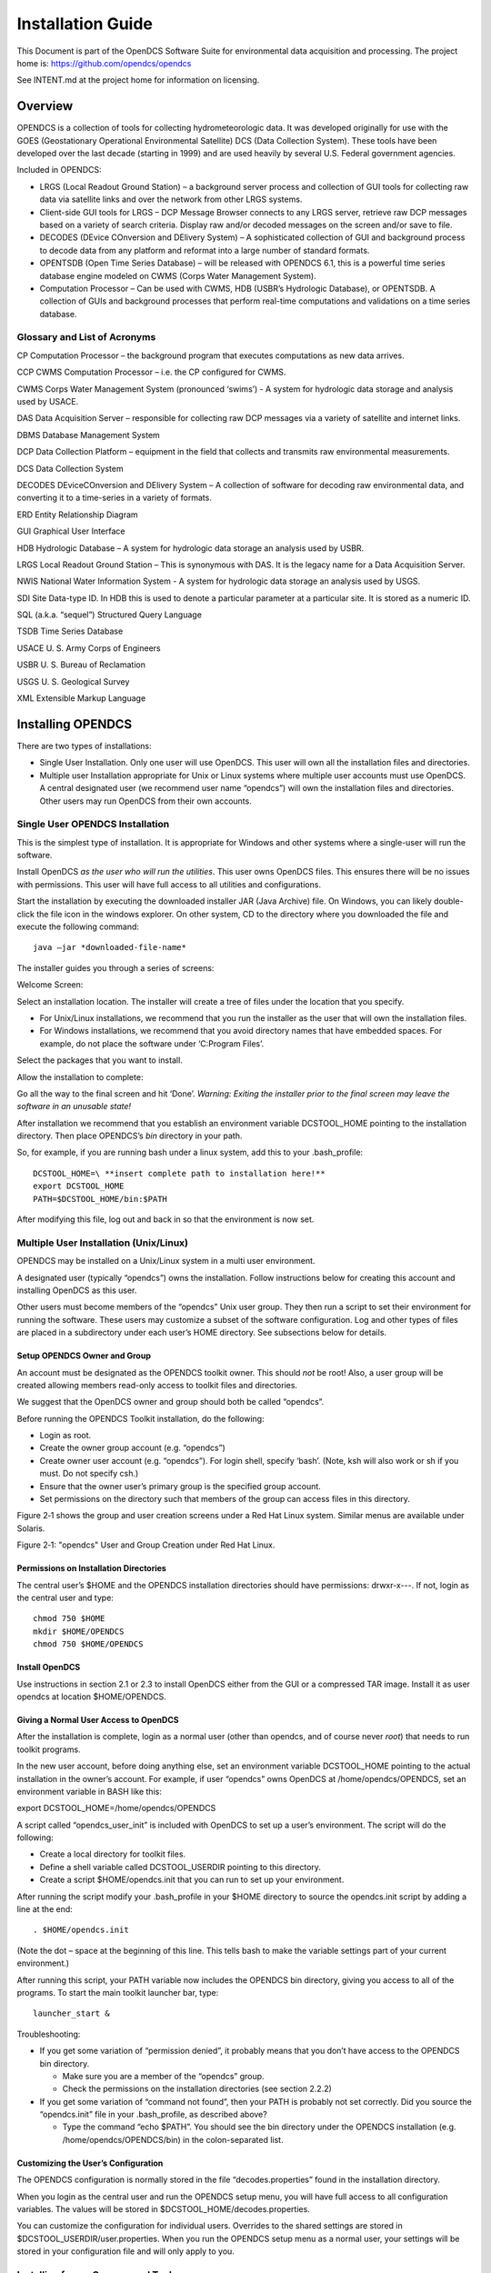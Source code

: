 ##################
Installation Guide
##################

This Document is part of the OpenDCS Software Suite for environmental
data acquisition and processing. The project home is:
https://github.com/opendcs/opendcs

See INTENT.md at the project home for information on licensing.

.. contents. Table of Contents
   :depth: 3

Overview
========

OPENDCS is a collection of tools for collecting hydrometeorologic data.
It was developed originally for use with the GOES (Geostationary
Operational Environmental Satellite) DCS (Data Collection System). These
tools have been developed over the last decade (starting in 1999) and
are used heavily by several U.S. Federal government agencies.

Included in OPENDCS:

-  LRGS (Local Readout Ground Station) – a background server process and
   collection of GUI tools for collecting raw data via satellite links
   and over the network from other LRGS systems.

-  Client-side GUI tools for LRGS – DCP Message Browser connects to any
   LRGS server, retrieve raw DCP messages based on a variety of search
   criteria. Display raw and/or decoded messages on the screen and/or
   save to file.

-  DECODES (DEvice COnversion and DElivery System) – A sophisticated
   collection of GUI and background process to decode data from any
   platform and reformat into a large number of standard formats.

-  OPENTSDB (Open Time Series Database) – will be released with OPENDCS
   6.1, this is a powerful time series database engine modeled on CWMS
   (Corps Water Management System).

-  Computation Processor – Can be used with CWMS, HDB (USBR’s Hydrologic
   Database), or OPENTSDB. A collection of GUIs and background processes
   that perform real-time computations and validations on a time series
   database.

Glossary and List of Acronyms
-----------------------------

CP Computation Processor – the background program that executes
computations as new data arrives.

CCP CWMS Computation Processor – i.e. the CP configured for CWMS.

CWMS Corps Water Management System (pronounced ‘swims’) - A system for
hydrologic data storage and analysis used by USACE.

DAS Data Acquisition Server – responsible for collecting raw DCP
messages via a variety of satellite and internet links.

DBMS Database Management System

DCP Data Collection Platform – equipment in the field that collects and
transmits raw environmental measurements.

DCS Data Collection System

DECODES DEviceCOnversion and DElivery System – A collection of software
for decoding raw environmental data, and converting it to a time-series
in a variety of formats.

ERD Entity Relationship Diagram

GUI Graphical User Interface

HDB Hydrologic Database – A system for hydrologic data storage an
analysis used by USBR.

LRGS Local Readout Ground Station – This is synonymous with DAS. It is
the legacy name for a Data Acquisition Server.

NWIS National Water Information System - A system for hydrologic data
storage an analysis used by USGS.

SDI Site Data-type ID. In HDB this is used to denote a particular
parameter at a particular site. It is stored as a numeric ID.

SQL (a.k.a. “sequel”) Structured Query Language

TSDB Time Series Database

USACE U. S. Army Corps of Engineers

USBR U. S. Bureau of Reclamation

USGS U. S. Geological Survey

XML Extensible Markup Language

Installing OPENDCS
==================

There are two types of installations:

-  Single User Installation. Only one user will use OpenDCS. This user
   will own all the installation files and directories.

-  Multiple user Installation appropriate for Unix or Linux systems
   where multiple user accounts must use OpenDCS. A central designated
   user (we recommend user name “opendcs”) will own the installation
   files and directories. Other users may run OpenDCS from their own
   accounts.

Single User OPENDCS Installation
--------------------------------

This is the simplest type of installation. It is appropriate for Windows
and other systems where a single-user will run the software.

Install OpenDCS *as the user who will run the utilities*. This user owns
OpenDCS files. This ensures there will be no issues with permissions.
This user will have full access to all utilities and configurations.

Start the installation by executing the downloaded installer JAR (Java
Archive) file. On Windows, you can likely double-click the file icon in
the windows explorer. On other system, CD to the directory where you
downloaded the file and execute the following command::
 
    java –jar *downloaded-file-name*

The installer guides you through a series of screens:

Welcome Screen:

.. image:: ./media/install-guide/image1.png
   :alt: Macintosh HD:Users:mmaloney:Desktop:Screen Shot 2014-01-23 at 3.10.37 PM.png
   :width: 6in
   :height: 3.21319in

Select an installation location. The installer will create a tree of
files under the location that you specify.

-  For Unix/Linux installations, we recommend that you run the installer
   as the user that will own the installation files.

-  For Windows installations, we recommend that you avoid directory
   names that have embedded spaces. For example, do not place the
   software under ‘C:\Program Files’.

.. image:: ./media/install-guide/image2.png
   :alt: Macintosh HD:Users:mmaloney:Desktop:Screen Shot 2014-01-23 at 3.12.54 PM.png
   :width: 6in
   :height: 3.23611in

Select the packages that you want to install.

.. image:: ./media/install-guide/image3.png
   :alt: Macintosh HD:Users:mmaloney:Desktop:Screen Shot 2014-01-23 at 3.13.44 PM.png
   :width: 5.98889in
   :height: 3.21319in

Allow the installation to complete:

.. image:: ./media/install-guide/image4.png
   :alt: Macintosh HD:Users:mmaloney:Desktop:Screen Shot 2014-01-23 at 3.14.12 PM.png
   :width: 5.98889in
   :height: 3.21319in

Go all the way to the final screen and hit ‘Done’. *Warning: Exiting the
installer prior to the final screen may leave the software in an
unusable state!*

.. image:: ./media/install-guide/image5.png
   :alt: Macintosh HD:Users:mmaloney:Desktop:Screen Shot 2014-01-23 at 3.15.27 PM.png
   :width: 6in
   :height: 3.21319in

After installation we recommend that you establish an environment
variable DCSTOOL_HOME pointing to the installation directory. Then place
OPENDCS’s *bin* directory in your path.

So, for example, if you are running bash under a linux system, add this
to your .bash_profile::

    DCSTOOL_HOME=\ **insert complete path to installation here!**
    export DCSTOOL_HOME
    PATH=$DCSTOOL_HOME/bin:$PATH

After modifying this file, log out and back in so that the environment
is now set.

Multiple User Installation (Unix/Linux)
----------------------------------------

OPENDCS may be installed on a Unix/Linux system in a multi user
environment.

A designated user (typically “opendcs”) owns the installation. Follow
instructions below for creating this account and installing OpenDCS as
this user.

Other users must become members of the “opendcs” Unix user group. They
then run a script to set their environment for running the software.
These users may customize a subset of the software configuration. Log
and other types of files are placed in a subdirectory under each user’s
HOME directory. See subsections below for details.

Setup OPENDCS Owner and Group
~~~~~~~~~~~~~~~~~~~~~~~~~~~~~

An account must be designated as the OPENDCS toolkit owner. This should
*not* be root! Also, a user group will be created allowing members
read-only access to toolkit files and directories.

We suggest that the OpenDCS owner and group should both be called
“opendcs”.

Before running the OPENDCS Toolkit installation, do the following:

-  Login as root.

-  Create the owner group account (e.g. “opendcs”)

-  Create owner user account (e.g. “opendcs”). For login shell, specify
   ‘bash’. (Note, ksh will also work or sh if you must. Do not specify
   csh.)

-  Ensure that the owner user’s primary group is the specified group
   account.

-  Set permissions on the directory such that members of the group can
   access files in this directory.

|image1|\ Figure 2‑1 shows the group and user creation screens under a
Red Hat Linux system. Similar menus are available under Solaris.

.. image:: ./media/install-guide/image7.png
   :alt: Macintosh HD:Users:mmaloney:Desktop:Screen Shot 2013-03-26 at 2.11.55 PM.png
   :width: 3.42336in
   :height: 2.75in

.. image:: ./media/install-guide/image8.png
   :alt: Macintosh HD:Users:mmaloney:Desktop:Screen Shot 2013-03-26 at 2.21.49 PM.png
   :width: 3.375in
   :height: 2.71115in

Figure 2‑1: "opendcs" User and Group Creation under Red Hat Linux.

Permissions on Installation Directories
~~~~~~~~~~~~~~~~~~~~~~~~~~~~~~~~~~~~~~~

The central user’s $HOME and the OPENDCS installation directories should
have permissions: drwxr-x---. If not, login as the central user and
type::

   chmod 750 $HOME
   mkdir $HOME/OPENDCS
   chmod 750 $HOME/OPENDCS

Install OpenDCS
~~~~~~~~~~~~~~~

Use instructions in section 2.1 or 2.3 to install OpenDCS either from
the GUI or a compressed TAR image. Install it as user opendcs at
location $HOME/OPENDCS.

Giving a Normal User Access to OpenDCS
~~~~~~~~~~~~~~~~~~~~~~~~~~~~~~~~~~~~~~

After the installation is complete, login as a normal user (other than
opendcs, and of course never *root*) that needs to run toolkit programs.

In the new user account, before doing anything else, set an environment
variable DCSTOOL_HOME pointing to the actual installation in the owner’s
account. For example, if user “opendcs” owns OpenDCS at
/home/opendcs/OPENDCS, set an environment variable in BASH like this:

export DCSTOOL_HOME=/home/opendcs/OPENDCS

A script called “opendcs_user_init” is included with OpenDCS to set up a
user’s environment. The script will do the following:

-  Create a local directory for toolkit files.

-  Define a shell variable called DCSTOOL_USERDIR pointing to this
   directory.

-  Create a script $HOME/opendcs.init that you can run to set up your
   environment.

After running the script modify your .bash_profile in your $HOME
directory to source the opendcs.init script by adding a line at the end::

    . $HOME/opendcs.init

(Note the dot – space at the beginning of this line. This tells bash to
make the variable settings part of your current environment.)

After running this script, your PATH variable now includes the OPENDCS
bin directory, giving you access to all of the programs. To start the
main toolkit launcher bar, type::

   launcher_start &

Troubleshooting:

-  If you get some variation of “permission denied”, it probably means
   that you don’t have access to the OPENDCS bin directory.

   -  Make sure you are a member of the “opendcs” group.

   -  Check the permissions on the installation directories (see section
      2.2.2)

-  If you get some variation of “command not found”, then your PATH is
   probably not set correctly. Did you source the “opendcs.init” file in
   your .bash_profile, as described above?

   -  Type the command “echo $PATH”. You should see the bin directory
      under the OPENDCS installation (e.g. /home/opendcs/OPENDCS/bin) in
      the colon-separated list.

Customizing the User’s Configuration
~~~~~~~~~~~~~~~~~~~~~~~~~~~~~~~~~~~~

The OPENDCS configuration is normally stored in the file
“decodes.properties” found in the installation directory.

When you login as the central user and run the OPENDCS setup menu, you
will have full access to all configuration variables. The values will be
stored in $DCSTOOL_HOME/decodes.properties.

You can customize the configuration for individual users. Overrides to
the shared settings are stored in $DCSTOOL_USERDIR/user.properties. When
you run the OPENDCS setup menu as a normal user, your settings will be
stored in your configuration file and will only apply to you.

Installing from a Compressed Tar Image
---------------------------------------

USACE requested that we prepare a compressed TAR (Tape Archive) image
file for easy command-line installations.

NOTE:

   We are not distributing this particular file anymore; however we
   are working letting the normal installer allow this type of installation.

The installation file will be called:
opendcs-*version*-unix-install.tgz. For example release 6.0 is called:
opendcs-6-0-unix-install.tgz. These files have been prepared by Cove
Software, LLC, and delivered to USACE.

For a fresh install, first create the desired home directory, and then
CD into it. For example::

   cd $HOME
   mkdir OPENDCS
   cd OPENDCS

For an upgrade installation, the directory will already exist.

This directory will correspond to a required environment variable called
DCSTOOL_HOME.

Un tar the file within this directory. For example if the tar file
exists in the /tmp directory, you would type::

   tar xvzf /tmp/opendcs-6-0-unix-install.tgz

For this type of installation, you MUST set the environment variable
DCSTOOL_HOME. For example, if you are using the BASH (preferred) shell,
edit .bash_profile and add a line like this::

   export DCSTOOL_HOME=$HOME/OPENDCS

You will probably also want to add the OPENDCS bin directory to your
path::

   PATH=$DCSTOOL_HOME/bin:$PATH

The TAR file is meant to be used as *either* a fresh install or an
upgrade. Therefore it cannot overwrite any configuration files you have
customized. The config files in the release have modified filenames:

+----------------------------------+-----------------------------------+
| **Operational Config File**      | **Name in the TAR file**          |
+==================================+===================================+
| computations.conf                | computations.conf.sample          |
+----------------------------------+-----------------------------------+
| ddsrecv.conf                     | ddsrecv.conf.sample               |
+----------------------------------+-----------------------------------+
| decodes.properties               | decodes.properties.sample         |
+----------------------------------+-----------------------------------+
| drgsconf.xml                     | drgsconf.xml.sample               |
+----------------------------------+-----------------------------------+
| lrgs.conf                        | lrgs.conf.sample                  |
+----------------------------------+-----------------------------------+
| edit-db (directory)              | edit-db.init                      |
+----------------------------------+-----------------------------------+
| users (directory)                | users.init                        |
+----------------------------------+-----------------------------------+

For an upgrade install, you can just delete the samples that were
included in the TAR file.

For a fresh install, rename the sample included in the TAR file to the
operational name before starting the software for the first time.

Unattended Installation
-----------------------

After performing a normal install the final panel of the installer will have a
button to generate an "installation script":

.. image:: ./media/install-guide/gen_install_script.png
   :alt: Final Panel
   :width: 3.42336in
   :height: 2.75in

If you need to perform the same install in several places with the same options,
like which packs to use, you can use this file as follows (assuming you've called it auto-install.xml):

    java -jar *downloaded-file-name* auto-install.xml


Upgrading Database for a Previous Release
=========================================

As features are added to OpenDCS, it is occasionally necessary to modify
the database schema to add new tables, columns, etc. Each new release of
the software will come with schema files to build a new database, but
what if you already have a working database with the old schema?

**Option 1: Do nothing.**

We always ensure backward compatibility with a new Java software
release. The new Java code will work just fine with older versions of
the schema. The only down-side is that you won’t be able to take
advantage of any new features that require the schema changes.

**Option 2: Update to Latest Schema**

Run the command-line utility ‘dbupdate’ once after installing the new
Java code.

The utility will ask you for the username and password of the database
schema owner. It will make any necessary modifications to the database
structure. Usually this involves defining new tables, or adding columns
to existing tables.

The utility will detect the current schema version and make only the
changes necessary to update to the latest. It will display all of the
changes as they are made.

A sample run is shown below. User responses are in bold italic. ::

   $ bin/decj opendcs.dbupdate.DbUpdate
   Enter user name and password for the CP/DECODES schema owner account.
   CP schema owner user name: **aesrd_adm**
   Password:
   Init DECODES DB: EU, Enum, DataType, Sources,
   Site, Equip, Config, Platform List, Presentation Groups, Network Lists,
   Routing,
   Init done.
   TSDB Database is currently 9
   DECODES Database is currently 10
   Executing: ALTER TABLE NETWORKLISTENTRY ADD COLUMN PLATFORM_NAME VARCHAR(24)
   Executing: ALTER TABLE NETWORKLISTENTRY ADD COLUMN DESCRIPTION VARCHAR(80)
   Executing: UPDATE TSDB_DATABASE_VERSION SET DB_VERSION = 10, DESCRIPTION = 'Updated on Wed Jun 04 13:07:45 EDT 2014'
   Executing: UPDATE DECODESDATABASEVERSION SET VERSION_NUM = 11

Starting and Configuring OPENDCS
================================

The release directory contains a file called “decodes.properties”. This
file contains “name=value” pairs, one per line. The options are shown in
Table 3‑1. “Default Value” is the value that will be used by the
software if the property is missing from the file.

The installation procedure will create a “decodes.properties” file based
on selections you made in the dialogs.

Note: if this is a multi-user installation, then your settings will be
stored in $DCSTOOL_USERDIR/user.properties.

Also, new properties are added from time to time to control new features
added to OpenDCS. For a complete list, see the Setup GUI available from
the Launcher button panel.


+------------------+---------------+-----------------------------------+
| **Property       | **Default     | **Description**                   |
| Name**           | Value**       |                                   |
+==================+===============+===================================+
| SiteNa\          | NWSHB5        | Specifies the “preferred” type    |
| meTypePreference |               | for DCP names. By default this is |
|                  |               | the Handbook-5 standard used by   |
|                  |               | the National Weather Service.     |
|                  |               | use: 'cwms' for CWMS systems      |
+------------------+---------------+-----------------------------------+
| EditDatabaseType | “xml”         | The is the type for the Editable  |
|                  |               | database. The same values allowed |
|                  |               | for the DatabaseType property are |
|                  |               | allowed here; viz “XML” or “SQL”. |
+------------------+---------------+-----------------------------------+
| Edit             | N/A           | This is the location for          |
| DatabaseLocation |               | accessing the editable database.  |
|                  |               | The same values allowed for the   |
|                  |               | DatabaseLocation property are     |
|                  |               | allowed here.                     |
+------------------+---------------+-----------------------------------+
| EditOutputFormat | “Hu\          | Output format to test decoding    |
|                  | man-Readable” | scripts within dbedit.            |
+------------------+---------------+-----------------------------------+
| EditP            | N/A           | Presentation group used to format |
| resentationGroup |               | samples when testing decoding     |
|                  |               | scripts within the editor.        |
+------------------+---------------+-----------------------------------+
| EditTimeZone     | “UTC”         | Time zone used when decoding      |
|                  |               | sample data within the editor.    |
|                  |               | Using UTC makes it easy to        |
|                  |               | correlate sample times with the   |
|                  |               | DCP message time stamp.           |
+------------------+---------------+-----------------------------------+
| jdbcDriverClass  | org.post\     | Full Java class name of the JDBC  |
|                  | gresql.Driver | driver here.                      |
+------------------+---------------+-----------------------------------+
| SqlKeyGenerator  | Java Class    | Class name of SQL key generator.  |
|                  | Name          |                                   |
+------------------+---------------+-----------------------------------+
| RoutingStatusDir | Directory     | Default:                          |
|                  | Name          | $DECODES_INSTALL_DIR/routstat     |
|                  |               |                                   |
|                  |               | By default, your routing specs    |
|                  |               | will periodically place their     |
|                  |               | status in this directory. The     |
|                  |               | “Routing Status Monitor” Web      |
|                  |               | Application can be used to make   |
|                  |               | this information visible via a    |
|                  |               | web page.                         |
+------------------+---------------+-----------------------------------+
| D\               | Data Source   | Default: “drot.wcda.noaa.gov”.    |
| efaultDataSource | Name          |                                   |
|                  |               | This is used in the database      |
|                  |               | editor (dbedit) to retrieve       |
|                  |               | sample messages to test your      |
|                  |               | decoding.                         |
+------------------+---------------+-----------------------------------+
| TransportMedi\   | String        | Used in the database editor list  |
| umTypePreference |               | panels to choose which of the     |
|                  |               | (possibly several) transport      |
|                  |               | media to display.                 |
+------------------+---------------+-----------------------------------+
| DataT\           | String        | Used by editor and some output    |
| ypeStdPreference |               | formatters to choose which of the |
|                  |               | (possibly several) data types to  |
|                  |               | display.                          |
+------------------+---------------+-----------------------------------+
| decwizTimeZone   | String        | Time zone used in the decoding    |
|                  |               | wizard displays.                  |
+------------------+---------------+-----------------------------------+
| decwizDebugLevel | 0, 1, 2, 3    | Debug level in trace log 0=no     |
|                  |               | debug info, 3= verbose.           |
+------------------+---------------+-----------------------------------+
| de\              | String        | Default = “stdmsg”.               |
| cwizOutputFormat |               |                                   |
+------------------+---------------+-----------------------------------+
| decwizRawDataDir | Directory     | Default location to move raw data |
|                  |               | files into.                       |
+------------------+---------------+-----------------------------------+
| decw\            | Directory     | Default location to save decoded  |
| izDecodedDataDir |               | data in.                          |
+------------------+---------------+-----------------------------------+
| decwizSummaryLog | File Name     | Default file to append decoding   |
|                  |               | summaries to.                     |
+------------------+---------------+-----------------------------------+
| hdb\             | True or False | Default = false. True will        |
| SiteDescriptions |               | automatically place the preferred |
|                  |               | name at the beginning of the      |
|                  |               | description. HDB requires this.   |
+------------------+---------------+-----------------------------------+
| a\               | Time zone     | Name of time zone used to         |
| ggregateTimeZone | name          | determine the start/end of        |
|                  |               | aggregate periods for             |
|                  |               | computations. If not set, it will |
|                  |               | default to the sqlTimeZone        |
|                  |               | setting.                          |
+------------------+---------------+-----------------------------------+
| DbAuthFile       |$HOME/\        | For SQL Database connections,     |
|                  |.decodes.auth  | this file stores the database     |
|                  |               | username and password. It is      |
|                  |or             | encrypted and should have         |
|                  |               | protected permissions in the      |
|                  |authtype:config| user’s home directory. Thus each  |
|                  |See below for  | user can have a different         |
|                  |more.          | database role.                    |
+------------------+---------------+-----------------------------------+
| language         | en            | For internationalization, “en” is |
|                  |               | the default (English).            |
+------------------+---------------+-----------------------------------+
| Country          | us            | Country abbreviation for          |
|                  |               | internationalization.             |
+------------------+---------------+-----------------------------------+
| Agency           | String        | Name of agency that owns the      |
|                  |               | database.                         |
+------------------+---------------+-----------------------------------+
| Location         | String        | Sub-location of the agency that   |
|                  |               | owns the database.                |
+------------------+---------------+-----------------------------------+
| archiveDataDir   | Directory     | Directory for archiving raw data  |
|                  |               | and summary files.                |
+------------------+---------------+-----------------------------------+
| arc\             | File Template | File (template) for archiving raw |
| hiveDataFileName |               | data files.                       |
+------------------+---------------+-----------------------------------+
| remembe\         | true          | By default DECODES will remember  |
| rScreenPositions |               | the poisition and size of each    |
|                  |               | GUI screen so that when a program |
|                  |               | is restarted it will appear in    |
|                  |               | the same place. Set this to false |
|                  |               | to turn off this behavior.        |
+------------------+---------------+-----------------------------------+
| CwmsOfficeId     | String        | Set to override office ID         |
|                  |               | determined at login.              |
+------------------+---------------+-----------------------------------+
| wr\              | true          | Boolean. If false, then DECODES   |
| iteCwmsLocations |               | will be unable to create CWMS     |
|                  |               | Location records.                 |
+------------------+---------------+-----------------------------------+
| sh\              | false         | Boolean. If true, include the     |
| owPlatformWizard |               | platform wizard button on the     |
|                  |               | launcher.                         |
+------------------+---------------+-----------------------------------+
| s\               | false         | Boolean. Show the legacy          |
| howNetlistEditor |               | flat-file network list editor on  |
|                  |               | the launcher.                     |
+------------------+---------------+-----------------------------------+
| show\            | true          | Boolean.                          |
| TimeSeriesEditor |               |                                   |
+------------------+---------------+-----------------------------------+
| showC\           | true          | Boolean.                          |
| omputationEditor |               |                                   |
+------------------+---------------+-----------------------------------+
| showGroupEditor  | true          | Boolean.                          |
+------------------+---------------+-----------------------------------+
| show\            | true          | Boolean.                          |
| TestComputations |               |                                   |
+------------------+---------------+-----------------------------------+
| sho\             | true          | Boolean.                          |
| wAlgorithmEditor |               |                                   |
+------------------+---------------+-----------------------------------+
| sh\              | true          | Boolean.                          |
| owRoutingMonitor |               |                                   |
+------------------+---------------+-----------------------------------+
| sho\             | true          | Boolean.                          |
| wPlatformMontiro |               |                                   |
+------------------+---------------+-----------------------------------+
| datchkConfigFile | $\            | For DATCHK CCP validations.       |
|                  | DCSTOOL_USERD\|                                   |
|                  | IR/datchk.cfg |                                   |
+------------------+---------------+-----------------------------------+
| retryFa\         | true          | Set to false to disable all       |
| iledComputations |               | computation retries.              |
+------------------+---------------+-----------------------------------+
| maxCom\          | 0 (meaning    | Set to positive integer to        |
| putationsRetries | unlimited)    | control the maximum number of     |
|                  |               | time a computation will be        |
|                  |               | retried if it fails. Zero (the    |
|                  |               | default) means unlimited.         |
+------------------+---------------+-----------------------------------+
| CpEffectiveStart | String        | Can be set to a negative          |
|                  |               | increment like “-3 days” to limit |
|                  |               | the age of data that CP will      |
|                  |               | process.                          |
+------------------+---------------+-----------------------------------+
| de\              | 4             | In the absence of a presentation  |
| faultMaxDecimals |               | group entry, this will determine  |
|                  |               | the maximum number of fractional  |
|                  |               | digits in various output formats. |
+------------------+---------------+-----------------------------------+
| eventPurgeDays   | 5             | Number of days that data          |
|                  |               | acquisition events will be stored |
|                  |               | in the database before they are   |
|                  |               | purged.                           |
+------------------+---------------+-----------------------------------+
|                  |               |                                   |
+------------------+---------------+-----------------------------------+

Table 3‑1: DECODES Property Values.


DbAuthFile can reference a file directly, or configuration for other auth sources.
The full syntax is::

  auth-type:configuration

If no auth-type + : is present, the normal user auth file is assumed.

UserAuthFile and env-auth-source are provided in the installation. See the developer Documenation
for instructions on creating new sources.

Table 3-2: DbAuthFile values

+----------------+-------------------------+-------------------------------------------------------------------+
|Type            |Description              |Configuration                                                      |
+----------------+-------------------------+-------------------------------------------------------------------+
|UserAuthFile    |Traditional file         |File name. Environment variables are expanded                      |
|                |Control by setDecodesUser|                                                                   |
|                |command                  |                                                                   |
+----------------+-------------------------+-------------------------------------------------------------------+
|env-auth-source |pull credentials from    |Mapping of internal name to environment vars.                      |
|                |environment variables.   |For example if your environment creds are                          |
|                |                         |OPENDCS_USERNAME and OPENDCS_PASSWORD                              |
|                |                         |the line would be:                                                 |
|                |                         |env-auth-source:username=OPENDCS_USERNAME,password=OPENDCS_PASSWORD|
|                |                         |                                                                   |
+----------------+-------------------------+-------------------------------------------------------------------+
|gui-auth-source |Prompt user with a       |Dialog title.                                                      |
|                | dialog.                 |                                                                   |
+----------------+-------------------------+-------------------------------------------------------------------+


The “decodes.properties” file is read when an OPENDCS program is
started. Therefore, in most cases, after making changes you must restart
the affected program(s).

You can edit the file directly with a text editor. The preferred way to
make changes is through the GUI. Start the launcher with the command::

   launcher_start

(Or on Windows, run Start – OPENDCS – Launcher).

Hit the “Setup” button. This brings up the DECODES Properties window as
shown below.

.. image:: ./media/install-guide/image9.png
   :alt: Macintosh HD:Users:mmaloney:Desktop:Screen Shot 2014-01-23 at 3.46.50 PM.png
   :width: 5.98889in
   :height: 4.1125in

Figure 4‑1: DECODES Properties Setup GUI.

All of the possible properties are shown, regardless of whether they
have been set. You can hover the mouse pointer over the name for a
tool-tip for each. To edit a property, select it from the list and hit
‘Edit’.

See the sections below for Database connection settings.

After you are finished, hit the Save Changes button at the bottom.
Restart any affected program (including the Launcher GUI).

Configuring From the Database
-----------------------------

This section applies to OpenDCS 6.2 RC13 and later.

In certain situations, usually having to do with security, you may need
to be able to set the above-mentioned configuration parameters from the
database. For example, if the data acquisition runs on a server that you
do not have login privileges to. OpenDCS provides a mechanism for this.

The Computation Processor User Guide describes records that describe
processes. You can use these process records to store configuration
parameters in the database. Parameters stored and referenced in the way
described here will override the settings in the decodes.properties or
user.properties files described above.

To do this you will first need to create a new Application Type record.
Start the reference list editor with the “rledit” command. On the
Enumerations tab, select the Application Type enumeration. Create a new
enumeration record as shown below.

-  Mnemonic Value must be “settings”

-  Executable Java Class must be (exactly): decodes.util.DecodesSettings

Before leaving rledit, be sure to hit File – Save to DB.

.. image:: ./media/install-guide/image10.png
   :alt: Macintosh HD:Users:mmaloney:Desktop:Screen Shot 2016-09-30 at 6.09.07 PM.png
   :width: 6.49444in
   :height: 3.65139in

Figure 4‑2: Create the "settings" Application Type in the Reference List
Editor.

Now we will create special process (a.k.a. Loading Application) records
that store DECODES and CCP settings.

You can create/modify/delete process records in two ways:

-  From the computation editor on the “Processes” tab.

-  From the Processes button on the launcher screen.

.. image:: ./media/install-guide/image11.png
   :alt: Macintosh HD:Users:mmaloney:Desktop:Screen Shot 2016-09-30 at 6.05.51 PM.png
   :width: 1.85885in
   :height: 5.375in

Figure 4‑3: Edit Processes from Two Different Apps.

Create a new process record. The example below shows a process record
called “ServerSettings” because its intended for settings to control
daemons on a remote server.

Under Process Type, select the “settings” record you created in rledit
above. This will cause the Application Properties screen to fill in with
a template of all available properties to control DECODES and CCP. These
are the same properties listed in Table 3‑1 above.

Hover the mouse over a parameter name for a tool-tip help. Click the
parameter and the Edit button to assign a value to the parameters. When
you assign a value here, it will override any value from
decodes.properties or user.properties. Leave properties blank if the
default value is acceptable.

Thus a “process” record here is not really for a process. Rather it is a
named set of overrides for the DECODES and CCP settings stored in the
startup files.

.. image:: ./media/install-guide/image12.png
   :alt: Macintosh HD:Users:mmaloney:Desktop:Screen Shot 2016-09-30 at 6.14.38 PM.png
   :width: 6.49444in
   :height: 3.34861in

Figure 4‑4: Create a "settings" Process Record to Store DECODES/CCP
Overrides.

**Command Line Args for Starting DECODES/CCP Programs:**

Now, how do you start a DECODES or CCP program and tell it to use one of
these named settings processes? Add a command line arg as follows:

-Dsettings=\ *ProcessName*

For example, to start the computation process I could do something like
this::

   nohup compproc –d1 –l compproc.log –a RatingComps –Dsettings=ServerSettings &

In the above example the “ServerSettings” process is referenced.

You can add this argument to any DECODES or CCP program.

Accessing Multiple Database Profiles from the GUI
-------------------------------------------------

As of 6.6 RC07 it is possible to run multiple profiles from the OpenDCS
Launcher GUI. This is handy if you need to have several different
OpenDCS configurations, each with a separate database.

By default, your local system configuration is stored in
“decodes.properties” (for a single user installation) or
“user.properties” (for a multi-user installation). This file specifies
the location of your database and all other operational parameters.

The Multiple Profiles feature is normally hidden. To enable it, copy the
“decodes.properties” file to a separate file with an extension
“.profile”. For example, if I wanted to create a profile for my work
with the NOS database, I might name the copy “NOS.profile”. Store it in
the same directory as decodes.properties.

Then restart the launcher GUI and you will see a new pull-down list at
the top:

.. image:: ./media/install-guide/image13.png
   :width: 2.82732in
   :height: 3.64269in

Select the profile you want to work with. Then click Setup. I selected
HDBTSTUC. Note the Setup screen indicates the selected profile at the
top:

.. image:: ./media/install-guide/image14.png
   :width: 6.5in
   :height: 3.54306in

In this screen set the database type and location as needed.

Also note: If you access several SQL databases, you will likely need
separate encrypted password files for each. Normally the file is simply
“.decodes.auth”. Change it to something unique for each database. I used
“.hdbtstuc.auth”.

Now when you click any of the launcher buttons, it will open the GUI for
the selected profile. You could, for example, have the DECODES database
editor open for multiple profiles at the same time like this:

-  Select the (default) profile and click DECODES Database Editor. It
   will open the editor for the database defined in the normal
   “decodes.properties” file.

-  Then select a different profile (e.g. “COVESW”) and click the Editor
   button. It will open the editor for the database defined in
   COVESW.profile.

This could get confusing! What if I modify something in the wrong
database?

Two items have been added to every GUI screen to avoid confusion. The
header now shows the profile name, and the footer now shows the profile
name and the database location:

.. image:: ./media/install-guide/image15.png
   :width: 6.5in
   :height: 2.96111in

Once you have created the initial profile by copying the
decodes.properties file, the feature is now enabled. You can create
additional profiles from within the GUI. Back on the setup screen, click
the button labeled “…” to the right of the pull-down list of profiles:

.. image:: ./media/install-guide/image16.png
   :width: 3.878in
   :height: 1.68571in

Here you can select a profile and copy it (giving it a different name).

You can delete a profile, except for the “(default)” profile. This
corresponds to the “decodes.properties” file and may not be deleted.

Creating a DECODES Database
===========================

XML Database
------------

The installer creates the tree ‘edit-db’ under the installation. It will
install default versions of the necessary XML reference list files for
enumerations, engineering units, data types, etc.

After a successful installation, your XML database is ready to go.

OpenDCS Database under PostgreSQL 
-----------------------------------

OPENDCS comes with the required files to install the schema into a PostgresSQL database.
Testing has been done with PostgresQL 15; however anything about 14 should work. Older version may work
but will not be supported.

Previous versions of OpenDCS have made a distinction between the "DECODES" database and the Timeseries Database.
For the Opendcs-Postgres version The schema now combines everything. You may set the `NUM_TS_TIMESERIES` and `NUM_TEXT_TIMESERIES` 
values to 1 to reduce the amount of space used and ignore the tables.

The actual schema install scripts are contained within opendcs.jar; if you need to review them you can open the jar with a zip tool or 
review them at https://github.com/opendcs/opendcs/tree/master/src/main/resources/db/OpenDCS-Postgres

The installation assumes you have already installed Postgres or otherwise have appropriate access to a Postgres instance. If you do not
have full control of you're Postgres instance and must go through an IT departer you require the following:

1. A user to own the schema (this user should *NOT* be the application user.)
2. A named database (from createdb) owned by that user (e.g. DCS)
3. The credentials for said user.
4. The fully-qualified hostname of the database (e.g. mydb.example.local)

Create a `decodes.properties`, `user.properties`, or `<name>.profile` in the appropriate directory.

set the following properties:

.. code-block:: properties

   editDatabaseType: OPENTSDB
   editDatabaseLocation: jdbc:postgresql://mydb.example.local/DCS

Set other settings as appropriate to you're environment and needs.

To start the initial schema installation:

.. code-block:: bash

   migrateApp -I OpenDCS-Postgres -P full_path_to.properties
   # enter the Schema owner username and password when prompted.
   # On a fresh install the schema installation will just happen.


To update to the latest schema run the above command again. A list of updates 
will be provided and you will be prompted if you wish to continue.

Now select a user name and password for the OpenTSDB administrator
account. This will be created during installation. It should *not* be
the same as the database-wide superuser.

Next you need to point OPENDCS to the database instance we are about to
create. Start the launcher with the command::

   launcher_start &

(Or on Windows, run Start – OPENDCS – Launcher).

Hit the Setup button in the upper part of the launcher. This brings up
the DECODES Properties window as shown below.

.. image:: ./media/install-guide/image9.png
   :alt: Macintosh HD:Users:mmaloney:Desktop:Screen Shot 2014-01-23 at 3.46.50 PM.png
   :width: 5.98889in
   :height: 4.1125in

From the pull-down list of database types, select OPENTSDB. In the
Location field enter the string in the format shown::

   jdbc:postgresql://**DBHOST**/**DBNAME**

Use the DBHOST and DBNAME that you specified in the createDb.sh script
above.

Select an administrative user name and password. This is different from
the postgres superuser name that you specified above. Write it down and
remember it!

Hit the DB Password button. Type in the administrative user name and
password that you selected.

You may want to peruse the other settable properties. You can hover the
mouse pointer over the name for a tool-tip for each.

After you are finished, hit the Save Changes button at the bottom and
exit OpenDCS completely.

You are now read to run the installation script called “createDb.sh”::

   cd $DCSTOOL_HOME/schema/opendcs-pg
   ./createDb.sh

The script will do the following:

1. Query you for the name of the administrator account that you selected
   above. This will be a new database user with special privileges just
   in the new database.

2. Query you for the number of numeric and string storage tables for
   time series data. If you are unsure, just select the default by
   hitting enter.

3. Define new database roles (described below). If this is the second
   time you have run the script then warning messages will be displayed
   that these roles already exist. These warnings can be safely ignored.

4. Create the administrative user that you entered in step 1, and assign
   it to the OTSDB_ADMIN role.

5. Create the database instance named *DBNAME* (as you defined at the
   top of the script).

6. Install the schema (tables, indices, triggers, procedures, etc.).

7. Initialize your time series data storage tables.

8. Import several XML files from the edit-db subdirectory under OpenDCS.

Database roles created by the script:

-  OTSDB_ADMIN – These users have full administrative privilege in the
   new database. This is needed mainly for installing the software and
   updates.

-  OTSDB_USER – Grants read-only access to all OpenTSDB tables. This
   would be used by report generation and other display programs.

-  OTSDB_DATA_ACQ – Used for data acquisition. It grants write access to
   the time series tables but not meta-data.

-  OTSDB_COMP_EXEC – Used by the daemon process that will execute
   computations. Read access is granted to all tables, write access to
   time-series data, and read/write access is granted to the special
   tasklist tables used for computations.

-  OTSDB_MGR – Grants full read/write access to all tables, including
   metadata. These are users who maintain the decoding and computation
   definition metadata.

Creating OPENDCS DECODES Database under Oracle
----------------------------------------------

OPENDCS comes with scripts needed to create an Oracle database instance
with the entire schema to support DECODES and a fully functional time
series database.

The instructions below were tested using Oracle RDBMS 11.2 running under
CentOS 6.5. We assume you have a working Oracle installation and
environment.

**Install the OPENDCS Package**

We recommend a temporary/test installation *on* the database server. We
installed as user ‘oracle’ on the database server and allowed it to
create a subdirectory $HOME/OPENDCS. As you run the installer GUI,
select all packages to install and be sure to follow the installation
all the way through to the end.

Following installation, add this to your environment::

   DCSTOOL_HOME=$HOME/OPENDCS
   export DCSTOOL_HOME

If you installed in a different location, modify the setting
appropriately. You can add these lines to your .bash_profile (assuming
you’re using bash) so that they are automatically added to your
environment.

**Create the Oracle Database Instance**

Create the database instance with Oracle’s Database Creation Assistant
tool. In the following examples, we will create a database with SID
(a.k.a. TNS Name “aesrddec”.

Start the Database Creation Assistant with the command “dbca”. The
following answers will give you a working DECODES database. Advanced
Oracle administrators may want to customize their answers for their
specific environment:

-  Step 1: Select “Create a Database”

-  Step 2: Select “General Purpose of Transaction Processing”.

-  Step 3: For both Global Database Name and SID, type “aesrddec”

-  Step 4: We will uncheck “Configure Enterprise Manager” (you can use
   that tool if desired.)

-  Step 5: Click “Use the Same Administrative Password for All
   Accounts”. Then type and confirm a good password. Remember it!

-  Step 6: For Storage Type, select “File System”. For Storage
   Locations, select “Use Database File Locations from Template”.

-  Step 7: Accept defaults for recovery configuration

-  Step 8: Do *not* check Sample schemas. Also, include no Custom
   Scripts.

-  Step 9: Accept defaults for all initialization parameters.

-  Step 10: Accept defaults for Database Storage

-  Step 11: Check “Create Database”. Then click “Finish” at the bottom.

DBCA will then create and configure your database.

Set an environment variable ORACLE_SID with the name of your database.
E.g.::

   ORACLE_SID=aesrddec
   export ORACLE_SID

To verify that the database creation worked, start SQLPLUS and enter the
commands shown in red below::

   [oracle@coveoracle ~]$ **echo $ORACLE_SID**
   aesrddec
   [oracle@coveoracle ~]$ **sqlplus / as sysdba**
   SQL*Plus: Release 11.2.0.1.0 Production on Tue Feb 18 14:51:59 2014
   Copyright (c) 1982, 2009, Oracle. All rights reserved.
   Connected to:
   Oracle Database 11g Enterprise Edition Release 11.2.0.1.0 - 64bit
   Production
   With the Partitioning, OLAP, Data Mining and Real Application Testing
   options
   SQL> **select \* from global_name;**
   GLOBAL_NAME
   --------------------------------------------------------------------------------
   AESRDDEC
   SQL> quit
   Disconnected from Oracle Database 11g Enterprise Edition Release
   11.2.0.1.0 - 64bit Production
   With the Partitioning, OLAP, Data Mining and Real Application Testing
   options
   [oracle@coveoracle ~]$
   Make sure you see the single global name corresponding to your SID (but
   converted to all capitals).

**Edit Definitions for DECODES Database Creation**

Now you are ready to run the OPENDCS DECODES Database Creation Script.
This is found in the subdirectory “schema/opendcs-oracle”, under your
OPENDCS installation.

CD to this directory and edit the file “defines.sh” with your favorite
text editor::

   #!/bin/bash
   #
   # Modify the definitions below before creating the database
   #
   #
   # SYS_SCHEMA is a system administrator account for the oracle server.
   # It is used to create users, roles, and tablespaces.
   # Set SYS_PASSWD before executing and remove it afterward.
   #
   export DBSUPER=SYS
   export DBSUPER_PASSWD=xxxxxxxx
   # Hostname & port where the database is running
   export DBHOST=localhost
   export DBPORT=1521
   # Logfile for installation scripts.
   export LOG=createdb.log
   # Schema Owner Account and password
   export TSDB_ADM_SCHEMA=tsdb_adm
   export TSDB_ADM_PASSWD=xxxxxxxx
   # SID (a.k.a. TNS Name)
   export DB_TNSNAME=aesrddec
   # Oracle tablespace name and temporary tablespace name
   export TBL_SPACE_DIR=/home/oracle/app/oradata/$DB_TNSNAME
   export TBL_SPACE_DATA=aesrddec_data
   export TBL_SPACE_TEMP=aesrddec_temp
   # Number of numeric and string storage tables to create
   export NUM_TABLES=10
   export STRING_TABLES=5

You must enter the actual passwords in this file temporarily. You can
delete them after database creation is complete. The DBSUPER_PASSWD at
the top is what you entered in dbca in step 5.

The specified schema account will be created with the specified password
and will be granted full administrative privileges to all DECODES
database objects. The above settings are for a small database with
default Oracle settings.

**Configure the DCS Toolkit**

Part of the installation will be to run an XML importer to initialize
various lists within the database. For this reason you must configure
OpenDCS for the new database before running the schema creation script.

Start OpenDCS with the command::

   launcher_start &

Then click on the setup button. Make the following changes:

-  Database Type: OPENTSDB

-  Database Location:
   jdbc:oracle:thin:@\ **HOSTNAME**:1521:**DB_TNSNAME**

   -  where HOSTNAME is you system hostname, or localhost if you are
      running on the same machine as the DBMS.

   -  DB_TNSSAME is the SID or TNS Name you used in DBCA step 3.

-  Click the DB Password Button and enter the administrative user
   account and password that you entered in defines.sh for
   “TSDB_ADM_SCHEMA”.

-  For jdbcDriverClass, enter: oracle.jdbc.driver.OracleDriver

-  For sqlKeyGenerater, enter: decodes.sql.OracleSequenceKeyGenerator

When finished, click “Save Changes”. Then exit completely out of the
OPENDCS GUI.

.. image:: ./media/install-guide/image17.png
   :alt: Macintosh HD:Users:mmaloney:Desktop:Screen Shot 2014-02-18 at 3.35.51 PM.png
   :width: 6.49444in
   :height: 5.07847in

**Run the Database Creation Script**

Finally you are ready to run the script to create the database schema
and users::

   cd $DCSTOOL_HOME/schema/opendcs-oracle
   ./createDb.sh

Following script completion you can view a log of all actions taken in
the file “createdb.log”.

If any errors have occurred, the log will contain an explanation. After
fixing the problem you will want to run the complete script again. To
drop the entire schema before restarting, start sqlplus as administrator
and issue the command:

drop user **TSDB_ADM_SCHEMA** cascade;

... where **TSDB_ADM_SCHEMA** is as you defined it in the file
“defines.sh”.

**Make the Database Start when the Server is Booted**

Edit /etc/oratab. Find the line corresponding to the database you just
created. Change the final field from ‘N’ to ‘Y’. On our system the line
reads as follows::

   aesrddec:/home/oracle/app/product/11.2.0/dbhome_1:Y

Using OPENDCS with CWMS
------------------------

HEC usually creates the complete CWMS database image for use at a USACE
district, including the OPENDCS/DECODES schema.

**Create OPENDCS DECODES Schema (Done by HEC)**

We begin after the CWMS is installed.

1. Install the OPENDCS 6.0 Installation in a directory on the Oracle
   Server. This can be done via the installer GUI (selecting all
   packages) or with the tarball release.

-  Select a reasonable installation path. E.g. /home/oracle/OPENDCS.

2. Set environment variable $DCSTOOL_HOME pointing to the installation
   location. (Or the location where the tarball was un-tarred.)

3. CD to $DCSTOOL_HOME/schema/cwms30.

4. Edit the file “defines.sh” in this directory. This is a bash shell
   script containing several definitions, which are passed to the SQL
   creation scripts. See the comments in this file and make appropriate
   settings for your environment. Add the necessary passwords. (You can
   remove them after the schema is successfully created.)

5. *While still in the schema/cwms30 directory,* run the script
   ./createDefinesSql.sh

   -  This creates the file defines.sql which is included in all of the
      remaining SQL scripts.

6. *To be done by ACE-IT, while still in this schema/cwms30 directory*,
   run the script ./createTableSpaces.sh.

7. *To be done by HEC Personnel:* run the script ./createDb.sh

-  **WARNING: This script drops, and then recreates the entire CCP
   schema. It will delete any existing CCP database objects.**

8. After the script completes, peruse the file “createdb.log”. Search
   for the string ERROR. The only acceptable error is in dropping the
   CCP user near the beginning of the script.

**Create CCP User Accounts (Done by HEC)**

HEC or your local CWMS administrator will create Oracle database
accounts for every user. In order to use CCP, the user must be granted
the Oracle CCP_USER role. It must also have one of the following CWMS
office privileges:

-  “CCP Mgr” – A *Manager* has full read-write access to CCP objects in
   this district. This is used to modify DECODES and CCP meta-data
   records.

-  “CCP Proc” – This privilege is intended for background processes like
   a DECODES routing spec or the CCP Computation Processor. It has read
   access to meta data. It has write access to a few tables used for
   creating locks, etc. It is also able to write time series data into
   CWMS.

-  “CCP Reviewer” – A *Reviewer* can view data for a district and export
   it to XML, but cannot modify any tables.

**Initialize the CWMS CCP Database for Each District**

You must now initialize the DECODES database for each district by
importing a few bootstrap XML files. First run OpenDCS::

   cd $DCSTOOL_HOME
   bin/launcher_start

Click the Setup button and make the following settings:

-  Editable Database Type must be CWMS

-  Enter the correct connection string for your database.

-  Click DB Password and enter the username and password for a CCP
   Database User with privilege in the office that you are trying to
   initialize.

-  Click Save Changes and exit.

Now::

   cd $DCSTOOL_HOME/schema/cwms30
   ./importDecodesTemplate.sh

You must do this for every district that will use the database.

**Configure the Operational OPENDCS Toolkit for CWMS**

On the remote system where CCP is to run, install the OPENDCS 6.0
Toolkit:

-  Select a reasonable installation path. E.g. /home/oracle/OPENDCS.

-  Select all Packages

-  No need to create shortcuts (uncheck this)

-  Make sure you go all the way through the installation and click
   ‘Done’ on the final panel.

Set an environment variable DCSTOOL_HOME pointing to the installation.
Then add the OpenDCS bin directory to your path. For example, in your
.bash_profile::

   export DCSTOOL_HOME=/home/opendcs/OPENDCS
   PATH=$DCSTOOL_HOME/bin:$PATH
   Start the launch menu:
   launcher_start&

Click the Setup button and make the following settings:

-  Editable Database Type must be CWMS

-  Enter the correct connection string for your database. See Below.

-  Click DB Password and enter the username and password for a CCP
   Database User with privilege in the office that you are trying to
   initialize.

-  Click Save Changes and exit.

The Location field is filled in with a URL pointing to your database. It
must be of the form::

   jdbc:oracle:thin:@\ **HostName**:**PortNum**:**SID**

Where

-  **HostName** is the host name of your database server

-  **PortNum** is the port number on which the server listens (typically
   1521)

-  **SID** Is the unique identifier for your database on the server

.. image:: ./media/install-guide/image18.png
   :alt: Macintosh HD:Users:mmaloney:Desktop:Screen Shot 2016-11-03 at 10.38.22 AM.png
   :width: 5.55069in
   :height: 1.55069in

You can now use dbimport and compimport to import DECODES and
computation settings from a previous installation.

Using OPENDCS with USBR HDB
---------------------------

For HDB, in the Setup menu, select HDB for database type. Under location
provide a URL pointing to your HDB database. It should be of the form::

   jdbc:oracle:thin:@\ **HostName**:**PortNum**:**SID**

Where

-  **HostName** is the host name of your database server

-  **PortNum** is the port number on which the server listens (typically
   1521)

-  **SID** Is the unique identifier for your database on the server

.. image:: ./media/install-guide/image19.png
   :alt: Macintosh HD:Users:mmaloney:Desktop:Screen Shot 2016-11-03 at 10.33.10 AM.png
   :width: 6.49444in
   :height: 1.26944in

In HDB, the REF_DB_PARAMETER table contains a setting with the label
“TIME_ZONE”. This determines how to interpret all the date/time values
stored in Oracle DATE objects within the database. The CP software will
automatically read this parameter so you do not have to set SqlTimeZone
as you did in previous versions.

Many HDB tables contain a column DATE_TIME_LOADED, which records the
time that a given record in the database was last modified. These
columns are typically set automatically (e.g. within a trigger) from the
Oracle “sysdate” value.

Since “sysdate” returns the date/time in the time zone of the underlying
operating system, we recommend that the Unix server’s time zone be set
to the same as the TIME_ZONE setting in REF_DB_PARAMETER. This will
ensure that all DATE values in HDB are consistent.

Encrypted Password File for Database Connection
-----------------------------------------------

Note the decodes.properties parameter listed above labeled “DbAuthFile”.
The CP software stores an encrypted version of the database username and
password in this file.

When you hit the “DB Password” button in the settings GUI, the software
will save your responses in this encrypted file.

For HDB, this is used by all OpenDCS utilities. For CWMS, it is only
used for background (daemon) processes. GUIs always prompt the user to
enter username and password.

Initialize from an Export of Another Database
---------------------------------------------

If you are upgrading from a previous version of OpenDCS or CWMS, you
will likely want to initialize your DECODES/CCP data from your existing
database.

First make an XML image of the existing database. On the old system,
type these commands into the old toolkit release::

   dbexport > DecodesImage.xml
   compexport > CompImage.xml

Now transfer these files to the new installation, and::

   dbimport –r –W DecodesImage.xml

   *You will be asked for confirmation. Be aware that the –W argument
   tells the program to DELETE any existing DECODES records in your
   database. Only use this argument if you want the new database to be a
   true mirror of the old one.*

::

   compimport CompImage.xml

Reference List Editor
=====================

The DECODES database contains information to populate pull-down lists.
You will probably never need to modify this information.

However, if you need to expand DECODES functionality you will need to
use the Reference List Editor.

To start the program, type ‘rledit’ at the command prompt. The initial
screen is shown in Figure 13‑6‑1. Along the top, you see four tabs for
the four types of reference lists:

-  Enumerations: Used to populate pull-down lists in the database
   editor, and also to expand DECODES functionality in some cases.

-  Engineering Units: This tab contains the units known to DECODES.

-  Engineering Unit Conversions: This tab contains the conversions
   between units.

-  Data Type Equiv: This tab contains the known data types, and
   assertions as to equivalence.

-  Seasons: This tab allows you to define seasons for conditional
   processing.

.. image:: ./media/install-guide/image20.png
   :width: 6.2872in
   :height: 3.95506in

Figure 13‑6‑1: Reference List Editor Enumerations Tab.

Enumerations
------------

There are several enumeration sets within DECODES. Select one from the
pull-down listed labeled “Enumeration”. Notice that when you select a
different enumeration, the table below is populated with the values in
that set.

Each set has a particular purpose:

-  Application Type – DECODES allows multiple types of named processes.
   Features are enabled/disabled depending on the process type.

-  Data Consumer – These are shown in the dbedit routing spec panel.
   This set associates a name like ‘pipe’ with a Java class that
   implements the consumer, like ‘decodes.consumer.PipeConsumer’.

-  Data Source Type – These values are shown in the dbedit Data Source
   panel. Each DECODES data source is associated with a type. This set
   tells DECODES which Java class to use for each type.

-  Data Type Standard – This set defines the data type coding standards
   that you use. Common values are ‘shef-pe’ used by USACE, and
   ‘epa-code’ used by USGS.

-  Interval Code – This is a list of interval codes understood by the
   time series manipulation an computation modules.

-  Measures – This is used for engineering units. Every EU measures some
   physical quantity like area, length, flow, volume, etc. This is a
   list of those physical quantities.

-  Output Format - These are shown in the dbedit routing spec panel
   where you select the format for output data. This set associates each
   name with its Java class.

-  Script Type – DECODES was designed to support several types of
   scripts, although currently only the ‘standard’ script is used.

-  Site Name Type – Sites may have many names, but only one of each
   type. This set defines the name type columns that appear in dbedit.

-  Statistics Code – These are typically used in time series naming.

-  Transport Medium Type – Each TM has a type like GOES-Self-Timed, or
   “Data-Logger”. This set determines the values shown in the pull down
   list in dbedit.

-  Unit Conversion Algorithm – currently contains four values for the
   different conversion types: none, linear, poly-5, and usgs-standard.

Using the buttons on the right you can add, edit, or delete enumeration
values.

The ‘Set Default’ button places an asterisk next to the selected value.
In certain cases, the default value is used in the absence of a user
selection.

The order of values in the list determines the order they will appear in
a pull-down list. Hence you can use the Move-Up and Move-Down buttons to
change the order shown here.

Many of the enumerations are simple ordered lists with no other
information required. Examples of this type are Data Type Standard, Site
Name Type Standard, and Interval.

For other enumerations (e.g. Data Source Type) a Java Class Name must be
carefully entered for each enumeration value. This provides a way to
extend the software, by implementing new functionality in Java and then
referencing it in an enumeration.

For example, the figure below shows the enumeration value for the FTP
Data Source.

.. image:: ./media/install-guide/image21.png
   :width: 6.14826in
   :height: 2.4382in

Figure 6‑2: Data Source Enumeration Value for FTP.

Engineering Units
-----------------

The Engineering Units tab is shown in Figure 13‑6‑3. This list defines
all of the known EUs in DECODES.

You can click on the column headers to sort by:

-  Abbreviation

-  Full Name

-  Family (i.e. English, Metric, or Universal)

-  Measures (the physical quantity being measured by the EU)

You can use the buttons to the right to add, edit, or delete an EU.

Abbreviations must not contain embedded spaces.

.. image:: ./media/install-guide/image22.png
   :width: 6.23195in
   :height: 3.87079in

Figure 13‑6‑3: Reference List Editor Engineering Units Tab.

Engineering Unit conversions
----------------------------

The EU conversions tab is shown in Figure 13‑6‑4.

.. image:: ./media/install-guide/image23.png
   :width: 5.98611in
   :height: 3.90278in

Figure 13‑6‑4: Reference List Editor EU Conversions Tab.

This list shows the standard conversions. Each line specifies how to
convert *from* one EU abbreviation *to* another. There are four
possibilities for Algorithm:

-  none – This means that the two units are to be considered synonyms.
   Examples: % is a synonym for pct, and cfs is a synonym for ft^3/s.

-  linear – Uses the equation y = Ax + B, where *y* is the EU we are
   converting to, and *x* is the EU we are converting from.

-  usgs – Uses the equation y = A \* (B + x)^C + D

-  poly-5 – 5\ :sup:`th` order polynomial: y = Ax^4 + Bx^4 + Cx^3 + Dx^2
   + Ex + F

To add, edit, or delete, use the buttons to the right of the table.

DECODES can invert “none” and “linear” algorithms. Hence if we specify
how to convert from “cal” to “j”, we don’t need to specify how to
convert from “j” to “cal”.

DECODES can also combine conversions. Suppose you specify:

-  in -> ft

-  ft -> m

-  m -> mm

Then DECODES can combine these if it needs to convert “in” to “mm”.

Data Type Equivalencies
-----------------------

Figure 13‑6‑5 shows the tab for Data Type Equivalencies. Recall that
DECODES allows you to specify multiple data type codes for each sensor.
So, for a stream stage sensor you might enter HG. Then, if you select
USGS-STDMSG for your output format, DECODES must convert HG to the
equivalent EPA numeric parameter code.

This feature is rarely used and should be considered a last resort. The
problem is that mapping between data type systems is rarely one-to-one.
For example, USGS (EPA) code 00065 may be represented in SHEF as HG, HP,
HT, etc.

You are strongly encouraged to enter the specific data types that you
want into each DECODES Configuration record for each sensor. Thus the
automatic mapping will never be used.

.. image:: ./media/install-guide/image24.png
   :width: 6in
   :height: 4.01389in

Figure 13‑6‑5: Reference List Editor - Data Type Equivalencies Tab.

Seasons
--------

As of OpenDCS 6.1 you can define “Seasons” by name, and then use them
for conditional processing. For example, a platform that should be
ignored in the winter because it is iced-over.

The Seasons tab is shown below. You are not limited to the normal four
seasons. You can define a season with any name and any date/time range.
For example, “planting” is the planting season, “rainy” could be defined
as the rainy season.

To add, edit, or delete seasons, using the buttons on the right. The
figure below shows a season being edited.

.. image:: ./media/install-guide/image25.png
   :width: 6.5in
   :height: 3.14131in

Figure 6‑6: Reference List Editor - Seasons Tab.

.. image:: ./media/install-guide/image26.png
   :width: 5.625in
   :height: 1.82057in

Figure 6‑7: A Season being edited.

.. |image1| image:: ./media/install-guide/image6.png
   :width: 6in
   :height: 2.37292in
